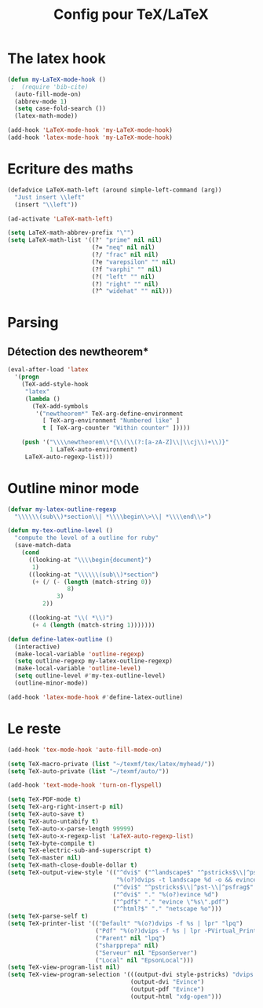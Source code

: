 #+TITLE: Config pour TeX/LaTeX
#+OPTIONS: toc:nil num:nil ^:nil
* The latex hook
   :PROPERTIES:
   :ID:       c7219d91-75da-49e4-ab56-5d903f2cd00f
   :END:
#+begin_src emacs-lisp
    (defun my-LaTeX-mode-hook ()
     ;  (require 'bib-cite)
      (auto-fill-mode-on)
      (abbrev-mode 1)
      (setq case-fold-search ())
      (latex-math-mode))
  
    (add-hook 'LaTeX-mode-hook 'my-LaTeX-mode-hook)
    (add-hook 'latex-mode-hook 'my-LaTeX-mode-hook)
#+end_src
* Ecriture des maths
  :PROPERTIES:
  :ID:       636f5ff5-899c-446c-b383-2177f195cc61
  :END:
  #+begin_src emacs-lisp
    (defadvice LaTeX-math-left (around simple-left-command (arg))
      "Just insert \\left"
      (insert "\\left"))

    (ad-activate 'LaTeX-math-left)

    (setq LaTeX-math-abbrev-prefix "\"")
    (setq LaTeX-math-list '((?' "prime" nil nil)
                            (?= "neq" nil nil)
                            (?/ "frac" nil nil)
                            (?e "varepsilon" "" nil)
                            (?f "varphi" "" nil)
                            (?( "left" "" nil)
                            (?) "right" "" nil)
                            (?^ "widehat" "" nil)))

  #+end_src
* Parsing
** Détection des newtheorem*
   :PROPERTIES:
   :ID:       eff1feee-a9bd-4b89-951c-3f2132e4ef3f
   :END:
#+begin_src emacs-lisp
  (eval-after-load 'latex
    '(progn
      (TeX-add-style-hook
       "latex"
       (lambda ()
         (TeX-add-symbols
          '("newtheorem*" TeX-arg-define-environment
            [ TeX-arg-environment "Numbered like" ]
            t [ TeX-arg-counter "Within counter" ]))))

      (push '("\\\\newtheorem\\*{\\(\\(?:[a-zA-Z]\\|\\cj\\)+\\)}"
              1 LaTeX-auto-environment)
       LaTeX-auto-regexp-list)))
#+end_src
* Outline minor mode
  #+name: outline-for-tex
  #+begin_src emacs-lisp
    (defvar my-latex-outline-regexp 
      "\\\\\\(sub\\)*section\\| *\\\\begin\\>\\| *\\\\end\\>")
    
    (defun my-tex-outline-level ()
      "compute the level of a outline for ruby"
      (save-match-data
        (cond
          ((looking-at "\\\\begin{document}")
           1)
          ((looking-at "\\\\\\(sub\\)*section") 
           (+ (/ (- (length (match-string 0))
                     8)
                  3)
              2))
                  
          ((looking-at "\\( *\\)")
           (+ 4 (length (match-string 1)))))))
    
    (defun define-latex-outline ()
      (interactive)
      (make-local-variable 'outline-regexp)
      (setq outline-regexp my-latex-outline-regexp)
      (make-local-variable 'outline-level)
      (setq outline-level #'my-tex-outline-level)
      (outline-minor-mode))
    
    (add-hook 'latex-mode-hook #'define-latex-outline)
  #+end_src

* Le reste
  :PROPERTIES:
  :ID:       17134eb5-6bc8-4c58-b836-e7812c407746
  :END:
#+begin_src emacs-lisp
  (add-hook 'tex-mode-hook 'auto-fill-mode-on)
  
  (setq TeX-macro-private (list "~/texmf/tex/latex/myhead/"))
  (setq TeX-auto-private (list "~/texmf/auto/"))
  
  (add-hook 'text-mode-hook 'turn-on-flyspell)
  
  (setq TeX-PDF-mode t)
  (setq TeX-arg-right-insert-p nil)
  (setq TeX-auto-save t)
  (setq TeX-auto-untabify t)
  (setq TeX-auto-x-parse-length 99999)
  (setq TeX-auto-x-regexp-list 'LaTeX-auto-regexp-list)
  (setq TeX-byte-compile t)
  (setq TeX-electric-sub-and-superscript t)
  (setq TeX-master nil)
  (setq TeX-math-close-double-dollar t)
  (setq TeX-output-view-style '(("^dvi$" ("^landscape$" "^pstricks$\\|^pst-\\|^psfrag$")
                                 "%(o?)dvips -t landscape %d -o && evince %f")
                                ("^dvi$" "^pstricks$\\|^pst-\\|^psfrag$" "%(o?)dvips %d -o && evince %f")
                                ("^dvi$" "." "%(o?)evince %d")
                                ("^pdf$" "." "evince \"%s\".pdf")
                                ("^html?$" "." "netscape %o")))
  (setq TeX-parse-self t)
  (setq TeX-printer-list '(("Default" "%(o?)dvips -f %s | lpr" "lpq")
                           ("Pdf" "%(o?)dvips -f %s | lpr -PVirtual_Printer" nil)
                           ("Parent" nil "lpq")
                           ("sharpprepa" nil)
                           ("Serveur" nil "EpsonServer")
                           ("Local" nil "EpsonLocal")))
  (setq TeX-view-program-list nil)
  (setq TeX-view-program-selection '(((output-dvi style-pstricks) "dvips and gv")
                                     (output-dvi "Evince")
                                     (output-pdf "Evince")
                                     (output-html "xdg-open")))
  
#+end_src
